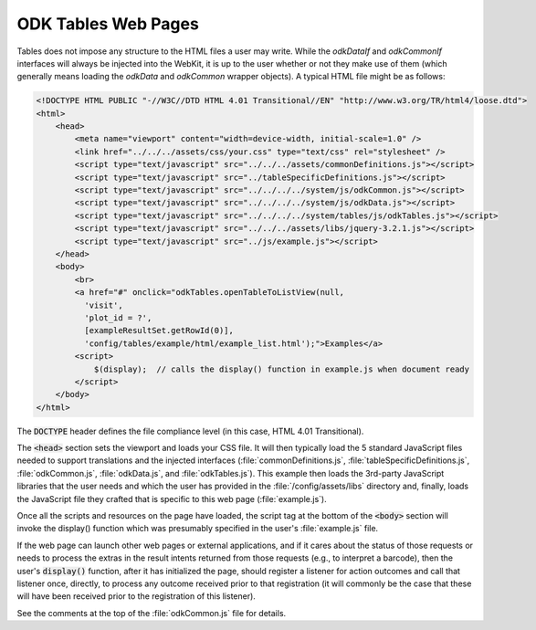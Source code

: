 .. spelling::

  viewport

ODK Tables Web Pages
========================

.. _tables-web-pages:


Tables does not impose any structure to the HTML files a user may write. While the `odkDataIf` and `odkCommonIf` interfaces will always be injected into the WebKit, it is up to the user whether or not they make use of them (which generally means loading the `odkData` and `odkCommon` wrapper objects). A typical HTML file might be as follows:

.. code-block:: html

    <!DOCTYPE HTML PUBLIC "-//W3C//DTD HTML 4.01 Transitional//EN" "http://www.w3.org/TR/html4/loose.dtd">
    <html>
        <head>
            <meta name="viewport" content="width=device-width, initial-scale=1.0" />
            <link href="../../../assets/css/your.css" type="text/css" rel="stylesheet" />
            <script type="text/javascript" src="../../../assets/commonDefinitions.js"></script>
            <script type="text/javascript" src="../tableSpecificDefinitions.js"></script>
            <script type="text/javascript" src="../../../../system/js/odkCommon.js"></script>
            <script type="text/javascript" src="../../../../system/js/odkData.js"></script>
            <script type="text/javascript" src="../../../../system/tables/js/odkTables.js"></script>
            <script type="text/javascript" src="../../../assets/libs/jquery-3.2.1.js"></script>
            <script type="text/javascript" src="../js/example.js"></script>
        </head>
        <body>
            <br>
            <a href="#" onclick="odkTables.openTableToListView(null,
              'visit',
              'plot_id = ?',
              [exampleResultSet.getRowId(0)],
              'config/tables/example/html/example_list.html');">Examples</a>
            <script>
                $(display);  // calls the display() function in example.js when document ready
            </script>
        </body>
    </html>

The :code:`DOCTYPE` header defines the file compliance level (in this case, HTML 4.01 Transitional).

The :code:`<head>` section sets the viewport and loads your CSS file. It will then typically load the 5 standard JavaScript files needed to support translations and the injected interfaces (:file:`commonDefinitions.js`, :file:`tableSpecificDefinitions.js`, :file:`odkCommon.js`, :file:`odkData.js`, and :file:`odkTables.js`). This example then loads the 3rd-party JavaScript libraries that the user needs and which the user has provided in the :file:`/config/assets/libs` directory and, finally, loads the JavaScript file they crafted that is specific to this web page (:file:`example.js`).

Once all the scripts and resources on the page have loaded, the script tag at the bottom of the :code:`<body>` section will invoke the display() function which was presumably specified in the user's :file:`example.js` file.

If the web page can launch other web pages or external applications, and if it cares about the status of those requests or needs to process the extras in the result intents returned from those requests (e.g., to interpret a barcode), then the user's :code:`display()` function, after it has initialized the page, should register a listener for action outcomes and call that listener once, directly, to process any outcome received prior to that registration (it will commonly be the case that these will have been received prior to the registration of this listener).

See the comments at the top of the :file:`odkCommon.js` file for details.

